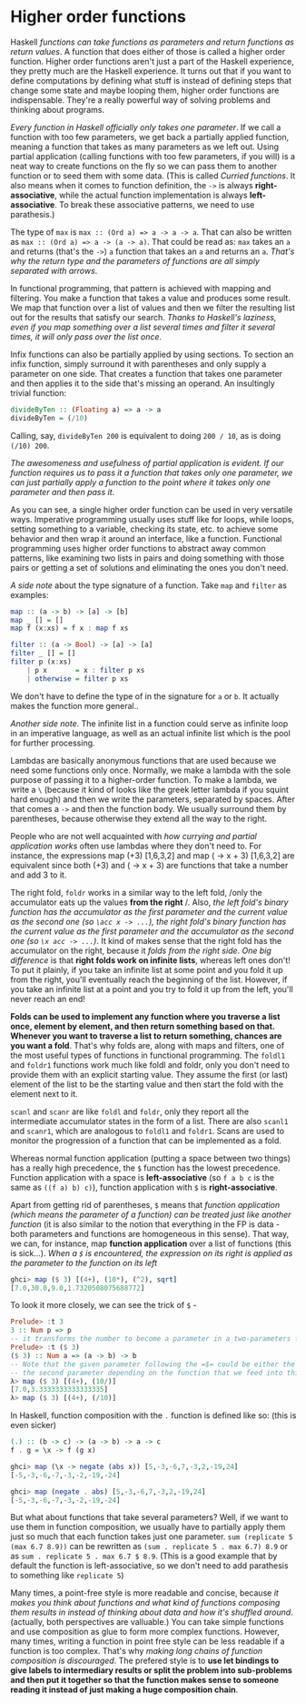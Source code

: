 * Higher order functions

Haskell /functions can take functions as parameters and return functions as return values/. A function that does either of those is called a higher order function. Higher order functions aren't just a part of the Haskell experience, they pretty much are the Haskell experience. It turns out that if you want to define computations by defining what stuff is instead of defining steps that change some state and maybe looping them, higher order functions are indispensable. They're a really powerful way of solving problems and thinking about programs.

/Every function in Haskell officially only takes one parameter/. If we call a function with too few parameters, we get back a partially applied function, meaning a function that takes as many parameters as we left out. Using partial application (calling functions with too few parameters, if you will) is a neat way to create functions on the fly so we can pass them to another function or to seed them with some data. (This is called /Curried functions/. It also means when it comes to function definition, the =->= is always *right-associative*, while the actual function implementation is always *left-associative*. To break these associative patterns, we need to use parathesis.)

The type of =max= is =max :: (Ord a) => a -> a -> a=. That can also be written as =max :: (Ord a) => a -> (a -> a)=. That could be read as: =max= takes an =a= and returns (that's the =->=) =a= function that takes an =a= and returns an =a=. /That's why the return type and the parameters of functions are all simply separated with arrows/.

In functional programming, that pattern is achieved with mapping and filtering. You make a function that takes a value and produces some result. We map that function over a list of values and then we filter the resulting list out for the results that satisfy our search. /Thanks to Haskell's laziness, even if you map something over a list several times and filter it several times, it will only pass over the list once/.

Infix functions can also be partially applied by using sections. To section an infix function, simply surround it with parentheses and only supply a parameter on one side. That creates a function that takes one parameter and then applies it to the side that's missing an operand. An insultingly trivial function:

#+begin_src haskell
divideByTen :: (Floating a) => a -> a
divideByTen = (/10)
#+end_src

Calling, say, =divideByTen 200= is equivalent to doing =200 / 10=, as is doing =(/10) 200=.

/The awesomeness and usefulness of partial application is evident. If our function requires us to pass it a function that takes only one parameter, we can just partially apply a function to the point where it takes only one parameter and then pass it/.

As you can see, a single higher order function can be used in very versatile ways. Imperative programming usually uses stuff like for loops, while loops, setting something to a variable, checking its state, etc. to achieve some behavior and then wrap it around an interface, like a function. Functional programming uses higher order functions to abstract away common patterns, like examining two lists in pairs and doing something with those pairs or getting a set of solutions and eliminating the ones you don't need.

/A side note/ about the type signature of a function. Take =map= and =filter= as examples:

#+begin_src haskell
map :: (a -> b) -> [a] -> [b]
map _ [] = []
map f (x:xs) = f x : map f xs

filter :: (a -> Bool) -> [a] -> [a]
filter _ [] = []
filter p (x:xs)
    | p x       = x : filter p xs
    | otherwise = filter p xs
#+end_src

We don't have to define the type of in the signature for =a= or =b=. It actually makes the function more general..

/Another side note/. The infinite list in a function could serve as infinite loop in an imperative language, as well as an actual infinite list which is the pool for further processing.

Lambdas are basically anonymous functions that are used because we need some functions only once. Normally, we make a lambda with the sole purpose of passing it to a higher-order function. To make a lambda, we write a =\= (because it kind of looks like the greek letter lambda if you squint hard enough) and then we write the parameters, separated by spaces. After that comes a =->= and then the function body. We usually surround them by parentheses, because otherwise they extend all the way to the right.

People who are not well acquainted with /how currying and partial application works/ often use lambdas where they don't need to. For instance, the expressions map (+3) [1,6,3,2] and map (\x -> x + 3) [1,6,3,2] are equivalent since both (+3) and (\x -> x + 3) are functions that take a number and add 3 to it.

The right fold, =foldr= works in a similar way to the left fold, /only the accumulator eats up the values *from the right* /. Also, /the left fold's binary function has the accumulator as the first parameter and the current value as the second one (so =\acc x -> ...=), the right fold's binary function has the current value as the first parameter and the accumulator as the second one (so =\x acc -> ...=)/. It kind of makes sense that the right fold has the accumulator on the right, because it /folds from the right side/. /One big difference/ is that *right folds work on infinite lists*, whereas left ones don't! To put it plainly, if you take an infinite list at some point and you fold it up from the right, you'll eventually reach the beginning of the list. However, if you take an infinite list at a point and you try to fold it up from the left, you'll never reach an end!

*Folds can be used to implement any function where you traverse a list once, element by element, and then return something based on that. Whenever you want to traverse a list to return something, chances are you want a fold*. That's why folds are, along with maps and filters, one of the most useful types of functions in functional programming. The =foldl1= and =foldr1= functions work much like foldl and foldr, only you don't need to provide them with an explicit starting value. They assume the first (or last) element of the list to be the starting value and then start the fold with the element next to it.

=scanl= and =scanr= are like =foldl= and =foldr=, only they report all the intermediate accumulator states in the form of a list. There are also =scanl1= and =scanr1=, which are analogous to =foldl1= and =foldr1=. Scans are used to monitor the progression of a function that can be implemented as a fold.

Whereas normal function application (putting a space between two things) has a really high precedence, the =$= function has the lowest precedence. Function application with a space is *left-associative* (so =f a b c= is the same as =((f a) b) c)=), function application with =$= is *right-associative*.

Apart from getting rid of parentheses, =$= means that /function application (which means the parameter of a function) can be treated just like another function/ (it is also similar to the notion that everything in the FP is data - both parameters and functions are homogeneous in this sense). That way, we can, for instance, map *function application* over a list of functions (this is sick...). /When a =$= is encountered, the expression on its right is applied as the parameter to the function on its left/

#+begin_src haskell
ghci> map ($ 3) [(4+), (10*), (^2), sqrt]
[7.0,30.0,9.0,1.7320508075688772]
#+end_src

To look it more closely, we can see the trick of =$= -

#+begin_src haskell
Prelude> :t 3
3 :: Num p => p
-- it transforms the number to become a parameter in a two-parameters function
Prelude> :t ($ 3)
($ 3) :: Num a => (a -> b) -> b
-- Note that the given parameter following the =$= could be either the first or
-- the second parameter depending on the function that we feed into this function
λ> map ($ 3) [(4+), (10/)]
[7.0,3.3333333333333335]
λ> map ($ 3) [(4+), (/10)]
#+end_src

In Haskell, function composition with the =.= function is defined like so: (this is even sicker)

#+begin_src haskell
(.) :: (b -> c) -> (a -> b) -> a -> c
f . g = \x -> f (g x)
#+end_src

#+begin_src haskell
ghci> map (\x -> negate (abs x)) [5,-3,-6,7,-3,2,-19,24]
[-5,-3,-6,-7,-3,-2,-19,-24]

ghci> map (negate . abs) [5,-3,-6,7,-3,2,-19,24]
[-5,-3,-6,-7,-3,-2,-19,-24]
#+end_src

But what about functions that take several parameters? Well, if we want to use them in function composition, we usually have to partially apply them just so much that each function takes just one parameter. =sum (replicate 5 (max 6.7 8.9))= can be rewritten as =(sum . replicate 5 . max 6.7) 8.9= or as =sum . replicate 5 . max 6.7 $ 8.9=. (This is a good example that by default the function is left-associative, so we don't need to add parathesis to something like =replicate 5=)

Many times, a point-free style is more readable and concise, because /it makes you think about functions and what kind of functions composing them results in instead of thinking about data and how it's shuffled around/. (actually, both perspectives are valluable.) You can take simple functions and use composition as glue to form more complex functions. However, many times, writing a function in point free style can be less readable if a function is too complex. That's why /making long chains of function composition is discouraged/. The prefered style is to *use let bindings to give labels to intermediary results or split the problem into sub-problems and then put it together so that the function makes sense to someone reading it instead of just making a huge composition chain*.
